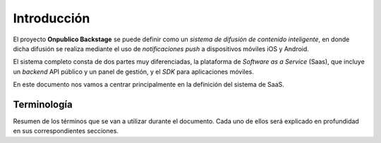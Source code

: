 .. _introduction:

============
Introducción
============

El proyecto **Onpublico Backstage** se puede definir como un *sistema de difusión de contenido inteligente*,
en donde dicha difusión se realiza mediante el uso de *notificaciones push* a dispositivos móviles iOS y Android.

El sistema completo consta de dos partes muy diferenciadas, la plataforma de *Software as a Service* (Saas), que
incluye un *backend* API público y un panel de gestión, y el *SDK* para aplicaciones móviles.

En este documento nos vamos a centrar principalmente en la definición del sistema de SaaS.

Terminología
------------

Resumen de los términos que se van a utilizar durante el documento. Cada uno de ellos será explicado
en profundidad en sus correspondientes secciones.

.. glossary::

    :ref:`Cliente <users-clients>`
        Los **clientes** son aquellas entidades que pueden identificarse en el sistema, y tienen asociados a ellos el contenido (dispositivos, notificaciones, etc.)

    :ref:`Usuario <users-simple>`
        Los **usuarios** no pueden identificarse en el sistema, pero son aquellos a que usan un dispositivo en particular.

    :ref:`Dispositivo <devices>`
        Llamaremos **dispositivo** a todo aquel aparato capaz de recibir notificaciones push.

    :ref:`Notificación <notifications>`
        Una **notificación** se define como un mensaje, definido por un texto y un *destino* creado por un *usuario premium*,
        en el que ha establecido una serie de condiciones para definir a cuantos dispositivos va a llegar el mensaje,
        tales como el idioma del dispositivo, versión del cliente, y sobretodo el *área de entrega* de este.

    :ref:`Push <pushes>`
        Un **push** en el sistema simboliza *un envío en concreto* que ha sido realizado a una serie de *dispositivos*.
